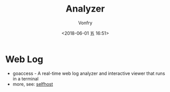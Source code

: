 #+TITLE: Analyzer
#+AUTHOR: Vonfry
#+DATE: <2018-06-01 五 16:51>

* Web Log
  - goaccess - A real-time web log analyzer and interactive viewer that runs in a terminal
  - more, see: [[../net-misc/readme.org][selfhost]]
